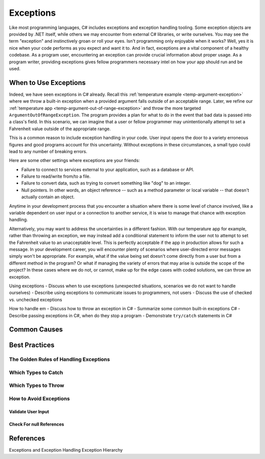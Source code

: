 
.. - Review what exception objects are

.. Exceptions you have seen
.. - Remind students that they have already seen exceptions in C#

Exceptions
==========

Like most programming languages, C# includes exceptions and exception handling tooling. Some exception objects
are provided by .NET itself, while others we may encounter from external C# libraries, or write ourselves.
You may see the term "exception" and instinctively groan or roll your eyes. Isn't programming only enjoyable when
it works? Well, yes it is nice when your code performs as you expect and want it to. And in fact, exceptions are a 
vital component of a healthy codebase. As a program user, encountering an exception can provide crucial information 
about proper usage. As a program writer, providing exceptions gives fellow programmers necessary intel on how your 
app should run and be used.

When to Use Exceptions
----------------------

Indeed, we have seen exceptions in C# already. Recall this 
:ref:`temperature example <temp-argument-exception>` where we throw a built-in exception when a 
provided argument falls outside of an acceptable range. Later, we refine our 
:ref:`temperature app <temp-argument-out-of-range-exception>` and throw the more targeted 
``ArgumentOutOfRangeException``. The program provides a plan for what to do in the event
that bad data is passed into a class's field. In this scenario, we can imagine that a user or fellow programmer may 
unintentionally attempt to set a Fahrenheit value outside of the appropriate range.

This is a common reason to include exception handling in your code. User input opens the door to a variety erroneous 
figures and good programs account for this uncertainty. Without exceptions in these circumstances, a small typo could 
lead to any number of breaking errors.

Here are some other settings where exceptions are your friends:

- Failure to connect to services external to your application, such as a database or API.
- Failure to read/write from/to a file.
- Failure to convert data, such as trying to convert something like "dog" to an integer. 
- Null pointers. In other words, an object reference -- such as a method parameter or local variable -- that doesn't 
  actually contain an object.

Anytime in your development process that you encounter a situation where there is some level of chance involved, like a
variable dependent on user input or a connection to another service, it is wise to manage that chance with exception handling.

Alternatively, you may want to address the uncertainties in a different fashion. With our temperature app for example, rather than
throwing an exception, we may instead add a conditional statement to inform the user not to attempt to set the Fahrenheit value to 
an unacceptable level. This is perfectly acceptable if the app in production allows for such a message. In your development career,
you will encounter plenty of scenarios where user-directed error messages simply won't be appropriate. For example, what if the value
being set doesn't come directly from a user but from a different method in the program? Or what if managing the variety of errors 
that may arise is outside the scope of the project? In these cases where we do not, or cannot, make up for the edge cases with coded
solutions, we can throw an exception.

Using exceptions
- Discuss when to use exceptions (unexpected situations, scenarios we do not want to handle ourselves)
- Describe using exceptions to communicate issues to programmers, not users
- Discuss the use of checked vs. unchecked exceptions

How to handle em
- Discuss how to throw an exception in C#
- Summarize some common built-in exceptions C#
- Describe passing exceptions in C#, when do they stop a program
- Demonstrate ``try/catch`` statements in C#


Common Causes
-------------

Best Practices
--------------

The Golden Rules of Handling Exceptions
^^^^^^^^^^^^^^^^^^^^^^^^^^^^^^^^^^^^^^^

Which Types to Catch
^^^^^^^^^^^^^^^^^^^^

Which Types to Throw
^^^^^^^^^^^^^^^^^^^^

How to Avoid Exceptions
^^^^^^^^^^^^^^^^^^^^^^^

Validate User Input
~~~~~~~~~~~~~~~~~~~

Check For null References
~~~~~~~~~~~~~~~~~~~~~~~~~

References
----------
Exceptions and Exception Handling
Exception Hierarchy
